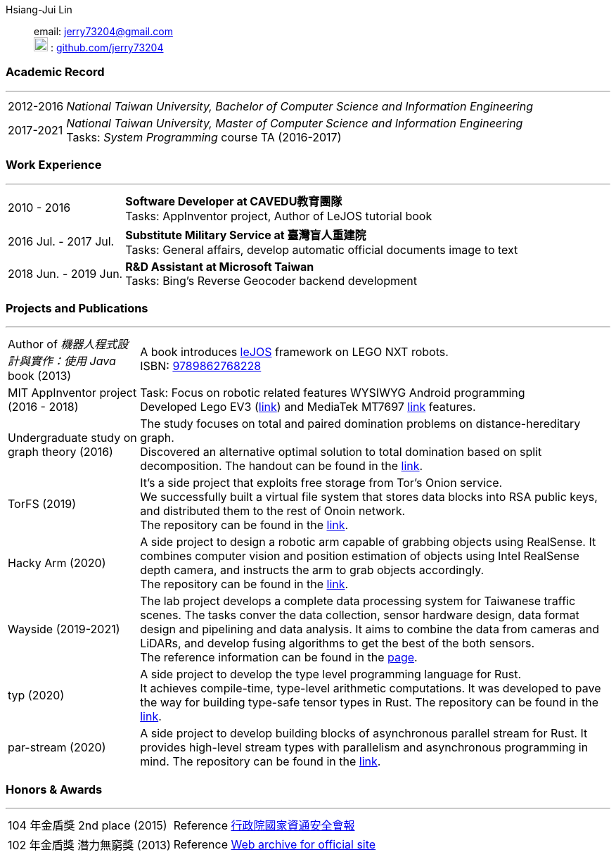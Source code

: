 :doctype: book
:imagesdir: ./images
:iconsdir: ./icons
:nofooter:

Hsiang-Jui Lin:: email: mailto:jerry73204@gmail.com[jerry73204@gmail.com] +
image:GitHub-Mark-64px.png[20,20] : link:https://github.com/jerry73204[github.com/jerry73204] +

[#academic-record]
=== Academic Record
'''
[horizontal]
2012-2016:: _National Taiwan University, Bachelor of Computer Science and Information Engineering_
2017-2021:: _National Taiwan University, Master of Computer Science and Information Engineering_ +
Tasks:  _System Programming_ course TA (2016-2017)

[#work-experience]
=== Work Experience
'''
[horizontal]
2010 - 2016:: **Software Developer at CAVEDU教育團隊** +
Tasks: AppInventor project, Author of LeJOS tutorial book
2016 Jul. - 2017 Jul.:: **Substitute Military Service at 臺灣盲人重建院** +
Tasks: General affairs, develop automatic official documents image to text
2018 Jun. - 2019 Jun.:: **R&D Assistant at Microsoft Taiwan** +
Tasks: Bing's Reverse Geocoder backend development


[#academic-record]
=== Projects and Publications

'''
[horizontal]
Author of _機器人程式設計與實作：使用 Java_ book (2013):: A book introduces link:http://www.lejos.org/[leJOS] framework on LEGO NXT robots. +
ISBN: link:http://isbn.ncl.edu.tw/NCL_ISBNNet/main_DisplayRecord.php?PHPSESSID=c8kchinqo5ncq873i47c4sqkb0&Pact=Display&Pstart=1[9789862768228]

MIT AppInventor project (2016 - 2018):: Task: Focus on robotic related features WYSIWYG Android programming +
Developed Lego EV3 (link:https://github.com/mit-cml/appinventor-sources/pull/729[link]) and MediaTek MT7697 link:https://github.com/mit-cml/appinventor-extensions/pull/12[link] features.

Undergraduate study on graph theory (2016):: The study focuses on total and paired domination problems on distance-hereditary graph. +
Discovered an alternative optimal solution to total domination based on split decomposition.
The handout can be found in the link:https://drive.google.com/file/d/18H1fvSZ7td3vArSJaeoTKkLjJ-DqApaP/view?usp=sharing[link].

TorFS (2019):: It's a side project that exploits free storage from Tor's Onion service. +
 We successfully built a virtual file system that stores data blocks into RSA public keys, and distributed them to the rest of Onoin network. +
The repository can be found in the link:https://github.com/jerry73204/cns-final-tor-store[link].

Hacky Arm (2020):: A side project to design a robotic arm capable of grabbing objects using RealSense.
It combines computer vision and position estimation of objects using Intel RealSense depth camera, and instructs the arm to grab objects accordingly. +
The repository can be found in the link:https://github.com/jerry73204/hacky-arm[link].

Wayside (2019-2021):: The lab project develops a complete data processing system for Taiwanese traffic scenes.
The tasks conver the data collection, sensor hardware design, data format design and pipelining and data analysis.
It aims to combine the data from cameras and LiDARs, and develop fusing algorithms to get the best of the both sensors. +
The reference information can be found in the link:https://newslabntu.github.io/DanielFolio/projects/3_project/[page].

typ (2020):: A side project to develop the type level programming language for Rust. +
It achieves compile-time, type-level arithmetic computations. It was developed to pave the way
for building type-safe tensor types in Rust.
The repository can be found in the link:https://github.com/jerry73204/typ[link].

par-stream (2020):: A side project to develop building blocks of asynchronous parallel stream for Rust.
It provides high-level stream types with parallelism and asynchronous programming in mind.
The repository can be found in the link:https://github.com/jerry73204/par-stream[link].


=== Honors & Awards

'''
[horizontal]
104 年金盾獎 2nd place (2015):: Reference link:https://www.nicst.ey.gov.tw/News_Content4.aspx?n=11EC3BA2351F93AA&sms=4D833E26864BB926&s=60F37FB45AC653BD[行政院國家資通安全會報]
102 年金盾獎 潛力無窮獎 (2013) :: Reference link:https://web.archive.org/web/20140321005458/http://security.cisanet.org.tw:80/?i=3&mc=302[Web archive for official site]
